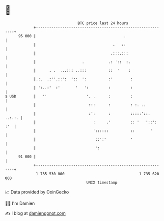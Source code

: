* 👋

#+begin_example
                                    BTC price last 24 hours                    
                +------------------------------------------------------------+ 
         95 000 |                                        .                   | 
                |                                   .   ::                   | 
                |                                  .:::.:::                  | 
                |                     .           .: '::  :.                 | 
                |      . .  ...::: ..:::          ::  '    :                 | 
                |.:.  .:''.::':  '::  ':          :'        :                | 
                | ':..:'  :'       '   ':         :         :                | 
   $ USD        |   ''                  '. .      :         :                | 
                |                        :::      :         : :. ..          | 
                |                        :':      :         :::::'::. ..:.:. | 
                |                          :     .'         :: '   '::': :'  | 
                |                          '::::::          ::       '       | 
                |                           ::':'           '                | 
                |                           ':                               | 
         91 000 |                                                            | 
                +------------------------------------------------------------+ 
                 1 735 530 000                                  1 735 620 000  
                                        UNIX timestamp                         
#+end_example
📈 Data provided by CoinGecko

🧑‍💻 I'm Damien

✍️ I blog at [[https://www.damiengonot.com][damiengonot.com]]
